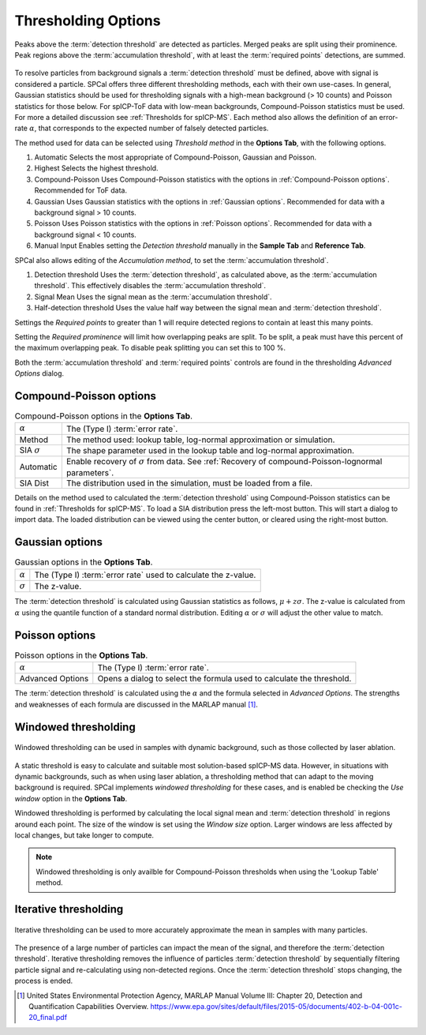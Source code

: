 Thresholding Options
====================


.. _accumulation plot:
.. figure:: ../images/options_accumulation.png
   :align: center

   Peaks above the :term:`detection threshold` are detected as particles. Merged peaks are split using their prominence.
   Peak regions above the :term:`accumulation threshold`, with at least the :term:`required points` detections, are summed.

To resolve particles from background signals a :term:`detection threshold` must be defined, above with signal is considered a particle.
SPCal offers three different thresholding methods, each with their own use-cases.
In general, Gaussian statistics should be used for thresholding signals with a high-mean background (> 10 counts) and Poisson statistics for those below.
For spICP-ToF data with low-mean backgrounds, Compound-Poisson statistics must be used.
For more a detailed discussion see :ref:`Thresholds for spICP-MS`.
Each method also allows the definition of an error-rate :math:`\alpha`, that corresponds to the expected number of falsely detected particles.

The method used for data can be selected using *Threshold method* in the **Options Tab**, with the following options.

#. Automatic
   Selects the most appropriate of Compound-Poisson, Gaussian and Poisson.

#. Highest
   Selects the highest threshold.

#. Compound-Poisson
   Uses Compound-Poisson statistics with the options in :ref:`Compound-Poisson options`.
   Recommended for ToF data.

#. Gaussian
   Uses Gaussian statistics with the options in :ref:`Gaussian options`.
   Recommended for data with a background signal > 10 counts.

#. Poisson
   Uses Poisson statistics with the options in :ref:`Poisson options`.
   Recommended for data with a background signal < 10 counts.

#. Manual Input
   Enables setting the *Detection threshold* manually in the **Sample Tab** and **Reference Tab**.

SPCal also allows editing of the *Accumulation method*, to set the :term:`accumulation threshold`.

#. Detection threshold
   Uses the :term:`detection threshold`, as calculated above, as the :term:`accumulation threshold`.
   This effectively disables the :term:`accumulation threshold`.

#. Signal Mean
   Uses the signal mean as the :term:`accumulation threshold`.

#. Half-detection threshold
   Uses the value half way between the signal mean and :term:`detection threshold`.

Settings the *Required points* to greater than 1 will require detected regions to contain at least this many points.

Setting the *Required prominence* will limit how overlapping peaks are split. To be split, a peak must have this percent of the maximum overlapping peak.
To disable peak splitting you can set this to 100 %.

Both the :term:`accumulation threshold` and :term:`required points` controls are found in the thresholding *Advanced Options* dialog.

Compound-Poisson options
------------------------

.. list-table:: Compound-Poisson options in the **Options Tab**.
    :header-rows: 0

    * - :math:`\alpha`
      - The (Type I) :term:`error rate`.
    * - Method
      - The method used: lookup table, log-normal approximation or simulation.
    * - SIA :math:`\sigma`
      - The shape parameter used in the lookup table and log-normal approximation.
    * - Automatic
      - Enable recovery of :math:`\sigma` from data. See :ref:`Recovery of compound-Poisson-lognormal parameters`.
    * - SIA Dist
      - The distribution used in the simulation, must be loaded from a file.

Details on the method used to calculated the :term:`detection threshold` using Compound-Poisson statistics can be found in :ref:`Thresholds for spICP-MS`.
To load a SIA distribution press the left-most button. This will start a dialog to import data.
The loaded distribution can be viewed using the center button, or cleared using the right-most button.

Gaussian options
----------------

.. list-table:: Gaussian options in the **Options Tab**.
    :header-rows: 0

    * - :math:`\alpha`
      - The (Type I) :term:`error rate` used to calculate the z-value.
    * - :math:`\sigma`
      - The z-value.

The :term:`detection threshold` is calculated using Gaussian statistics as follows, :math:`\mu + z \sigma`.
The z-value is calculated from :math:`\alpha` using the quantile function of a standard normal distribution.
Editing :math:`\alpha` or :math:`\sigma` will adjust the other value to match.

Poisson options
---------------

.. list-table:: Poisson options in the **Options Tab**.
    :header-rows: 0

    * - :math:`\alpha`
      - The (Type I) :term:`error rate`.
    * - Advanced Options
      - Opens a dialog to select the formula used to calculate the threshold.

The :term:`detection threshold` is calculated using the :math:`\alpha` and the formula selected in *Advanced Options*.
The strengths and weaknesses of each formula are discussed in the MARLAP manual [1]_.


Windowed thresholding
---------------------

.. _threshold window:
.. figure:: ../images/tutorial_options_window.png
   :align: center

   Windowed thresholding can be used in samples with dynamic background, such as those collected by laser ablation.


A static threshold is easy to calculate and suitable most solution-based spICP-MS data.
However, in situations with dynamic backgrounds, such as when using laser ablation, a thresholding method that can adapt to the moving background is required.
SPCal implements *windowed thresholding* for these cases, and is enabled be checking the *Use window* option in the **Options Tab**.

Windowed thresholding is performed by calculating the local signal mean and :term:`detection threshold` in regions around each point. The size of the window is set using the *Window size* option.
Larger windows are less affected by local changes, but take longer to compute.

.. note::
    Windowed thresholding is only availble for Compound-Poisson thresholds when using the 'Lookup Table' method.

Iterative thresholding
----------------------

.. _threshold iter:
.. figure:: ../images/tutorial_options_iter.png
   :align: center

   Iterative thresholding can be used to more accurately approximate the mean in samples with many particles.

The presence of a large number of particles can impact the mean of the signal, and therefore the :term:`detection threshold`.
Iterative thresholding removes the influence of particles :term:`detection threshold` by sequentially filtering particle signal and re-calculating using non-detected regions.
Once the :term:`detection threshold` stops changing, the process is ended.


.. [1] United States Environmental Protection Agency, MARLAP Manual Volume III: Chapter 20, Detection and Quantification Capabilities Overview. https://www.epa.gov/sites/default/files/2015-05/documents/402-b-04-001c-20_final.pdf
